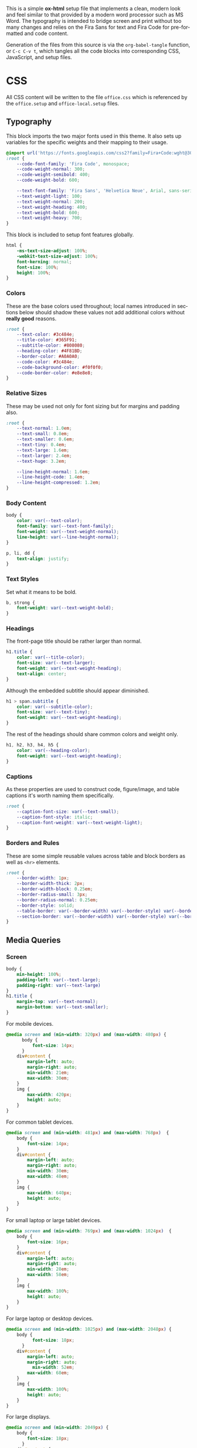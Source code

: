 # -*- mode: org;  -*-
#+AUTHOR: Simon Johnston
#+EMAIL: johnstonskj@gmail.com
#+LANGUAGE: en
#+STARTUP: overview hidestars inlineimages entitiespretty
#+OPTIONS: num:t toc:2

This is a simple *ox-html* setup file that implements a clean, modern look and feel similar to that provided by a modern
word processor such as MS Word. The typography is intended to bridge screen and print without too many changes and
relies on the Fira Sans for text and Fira Code for pre-formatted and code content.

Generation of the files from this source is via the ~org-babel-tangle~ function, or =C-c C-v t=, which tangles all the code
blocks into corresponding CSS, JavaScript, and setup files.

* CSS
:PROPERTIES:
:header-args: :tangle office.css
:END:

All CSS content will be written to the file =office.css= which is referenced by the =office.setup= and =office-local.setup= files.

** Typography

This block imports the two major fonts used in this theme. It also sets up variables for the specific weights and their
mapping to their usage.

#+BEGIN_SRC css
@import url('https://fonts.googleapis.com/css2?family=Fira+Code:wght@300;400;600&family=Fira+Sans:ital,wght@0,100;0,200;0,400;0,600;0,700;1,100;1,200;1,400;1,600;1,700&display=swap');
:root {
    --code-font-family: 'Fira Code', monospace;
    --code-weight-normal: 300;
    --code-weight-semibold: 400;
    --code-weight-bold: 600;

    --text-font-family: 'Fira Sans', 'Helvetica Neue', Arial, sans-serif;
    --text-weight-light: 100;
    --text-weight-normal: 200;
    --text-weight-heading: 400;
    --text-weight-bold: 600;
    --text-weight-heavy: 700;
}
#+END_SRC

This block is included to setup font features globally.

#+BEGIN_SRC css
html {
    -ms-text-size-adjust: 100%;
    -webkit-text-size-adjust: 100%;
    font-kerning: normal;
    font-size: 100%;
    height: 100%;
}
#+END_SRC

*** Colors

These are the base colors used throughout; local names introduced in sections below should shadow these values not add
additional colors without *really good* reasons.

#+BEGIN_SRC css
:root {
    --text-color: #3c484e;
    --title-color: #365F91;
    --subtitle-color: #808080;
    --heading-color: #4F81BD;
    --border-color: #A0A0A0;
    --code-color: #3c484e;
    --code-background-color: #f0f0f0;
    --code-border-color: #e8e8e8;
}
#+END_SRC

*** Relative Sizes

These may be used not only for font sizing but for margins and padding also.

#+BEGIN_SRC css
:root {
    --text-normal: 1.0em;
    --text-small: 0.8em;
    --text-smaller: 0.6em;
    --text-tiny: 0.4em;
    --text-large: 1.6em;
    --text-larger: 2.4em;
    --text-huge: 3.2em;

    --line-height-normal: 1.6em;
    --line-height-code: 1.4em;
    --line-height-compressed: 1.2em;
}
#+END_SRC

*** Body Content

#+BEGIN_SRC css
body {
    color: var(--text-color);
    font-family: var(--text-font-family);
    font-weight: var(--text-weight-normal);
    line-height: var(--line-height-normal);
}
#+END_SRC

#+BEGIN_SRC css
p, li, dd {
    text-align: justify;
}
#+END_SRC

*** Text Styles

Set what it means to be bold.

#+BEGIN_SRC css
b, strong {
    font-weight: var(--text-weight-bold);
}
#+END_SRC

*** Headings

The front-page title should be rather larger than normal.

#+BEGIN_SRC css
h1.title {
    color: var(--title-color);
    font-size: var(--text-larger);
    font-weight: var(--text-weight-heading);
    text-align: center;
}
#+END_SRC

Although the embedded subtitle should appear diminished.
#+BEGIN_SRC css
h1 > span.subtitle {
    color: var(--subtitle-color);
    font-size: var(--text-tiny);
    font-weight: var(--text-weight-heading);
}
#+END_SRC

The rest of the headings should share common colors and weight only.

#+BEGIN_SRC css
h1, h2, h3, h4, h5 {
    color: var(--heading-color);
    font-weight: var(--text-weight-heading);
}
#+END_SRC

*** Captions

As these properties are used to construct code, figure/image, and table captions it's worth naming them specifically.

#+BEGIN_SRC css
:root {
    --caption-font-size: var(--text-small);
    --caption-font-style: italic;
    --caption-font-weight: var(--text-weight-light);
}
#+END_SRC

*** Borders and Rules

These are some simple reusable values across table and block borders as well as ~<hr>~ elements.

#+BEGIN_SRC css
:root {
    --border-width: 1px;
    --border-width-thick: 2px;
    --border-width-block: 0.25em;
    --border-radius-small: 3px;
    --border-radius-normal: 0.25em;
    --border-style: solid;
    --table-border: var(--border-width) var(--border-style) var(--border-color);
    --section-border: var(--border-width) var(--border-style) var(--border-color);    
}
#+END_SRC

** Media Queries

*** Screen

#+BEGIN_SRC css
body {
    min-height: 100%;
    padding-left: var(--text-large);
    padding-right: var(--text-large)
}
h1.title {
    margin-top: var(--text-normal);
    margin-bottom: var(--text-smaller);
}
#+END_SRC

For mobile devices.

#+BEGIN_SRC css
@media screen and (min-width: 320px) and (max-width: 480px) {
	  body {
		  font-size: 14px;
	  }
    div#content {
        margin-left: auto;
        margin-right: auto;
        min-width: 21em;
        max-width: 30em;
    }
    img {
        max-width: 420px;
        height: auto;
    }
}
#+END_SRC

For common tablet devices.

#+BEGIN_SRC css
@media screen and (min-width: 481px) and (max-width: 768px)  {
    body {
        font-size: 14px;
    }
    div#content {
        margin-left: auto;
        margin-right: auto;
        min-width: 30em;
        max-width: 48em;
    }
    img {
        max-width: 640px;
        height: auto;
    }
}
#+END_SRC

For small laptop or large tablet devices.

#+BEGIN_SRC css
@media screen and (min-width: 769px) and (max-width: 1024px)  {
    body {
        font-size: 16px;
    }
    div#content {
        margin-left: auto;
        margin-right: auto;
        min-width: 28em;
        max-width: 58em;
    }
    img {
        max-width: 100%;
        height: auto;
    }
}
#+END_SRC

For large laptop or desktop devices.

#+BEGIN_SRC css
@media screen and (min-width: 1025px) and (max-width: 2048px) {
    body {
		  font-size: 18px;
	  }
    div#content {
        margin-left: auto;
        margin-right: auto;
		  min-width: 52em;
        max-width: 68em;
    }
    img {
        max-width: 100%;
        height: auto;
    }
}
#+END_SRC

For large displays.

#+BEGIN_SRC css
@media screen and (min-width: 2049px) {
    body {
        font-size: 18px;
	  }
    div#content {
        margin-left: auto;
        margin-right: auto;
        min-width: 68em;
        max-width: 72em;
    }
    img {
        max-width: 100%;
        height: auto;
    }
}
#+END_SRC

*** Print

#+BEGIN_SRC css
@media print {
    body {
        font-size: 12px;
    }
    h1.title {
        margin-top: var(--text-huge);
        margin-bottom: var(--text-normal);
    }
    h1.title span.subtitle {
        display: inline-block;
        margin-top: var(--text-normal);
    }
    img {
        max-width: 100%;
        height: auto;
    }
    div#org-div-home-and-up {
        display: none;
    }
    div#content {
        margin: auto;
    }
}
#+END_SRC

#+BEGIN_SRC css
@media print {
    @page :first {
        margin-left: 2.5cm;
        margin-right: 2.5cm;
    }
    @page :left {
        margin-left: 2cm;
        margin-right: 3cm;
        @bottom-left {
            content: counter(page);
        }
        @top-left {
            content: string(doctitle);
        }
    }
    @page :right {
        margin-left: 3cm;
        margin-right: 2cm;
        @bottom-right {
             content: counter(page);
        }
        @top-right {
            content: string(doctitle);
        }
    }
}
#+END_SRC

** Blocks

*** Abstract

#+BEGIN_SRC css
div.abstract, div.ABSTRACT {
    margin-top: var(--text-huge);
    margin-left: calc(var(--text-huge) * 2);
    margin-right: calc(var(--text-huge) * 2);
    margin-bottom: var(--text-large);
}

div.abstract > p::before, div.ABSTRACT > p::before {
    content: "Abstract: ";
    font-weight: var(--text-weight-heading);
}
#+END_SRC

*** Table of Contents

#+BEGIN_SRC css
div#text-table-of-contents ul {
    list-style-type: none;
    margin-left: var(--text-normal);
    padding: 0;
}
div#text-table-of-contents ul li:last-child {
    margin-bottom: var(--text-small);
}
#+END_SRC

*** Block Quotes

#+BEGIN_SRC css
#+END_SRC

*** Notes

#+BEGIN_SRC css
div.NOTE {
    margin: var(--text-normal);
    padding: var(--text-normal);
    border: var(--border-width-thick) var(--border-style) var(--heading-color);
    border-radius: var(--border-radius-normal);
}

div.NOTE p {
    margin-block-start: 0;
    margin-block-end: 0;
}

div.NOTE p::before {
    content: "Note: ";
    font-weight: var(--text-weight-heading);
}
#+END_SRC

** Images

Images are output by the HTML exporter according to the layout in the example shown below.

#+CAPTION: Org-Exported Figure
#+BEGIN_SRC html :tangle no
<div id="org559bb8e" class="figure">
  <p>
    <img src="amethyst-ia.svg" alt="amethyst-ia.svg" class="org-svg">
  </p>
  <p>
    <span class="figure-number">Figure 1: </span>Amethyst Information Architecture
  </p>
</div>
#+END_SRC

First, we want all elements of the figure to be centered.

#+BEGIN_SRC css
div.figure > p {
    text-align: center;
}
#+END_SRC

Setup the text style of the caption.

#+BEGIN_SRC css
div.figure > p:nth-of-type(2) {
    font-size: var(--caption-font-size);
    font-style: var(--caption-font-style);
    font-weight: var(--caption-font-weight);
}
#+END_SRC

Bring the image and caption closer together.

#+BEGIN_SRC css
div.figure > p:nth-of-type(1) {
    margin-bottom: var(--text-tiny);
}
div.figure > p:nth-of-type(2) {
    margin-top: 0;
}
#+END_SRC

** Tables

Tables are output by the HTML exporter according to the layout in the example shown below.

#+CAPTION: Org-Exported Table
#+BEGIN_SRC html :tangle no
<table border="0" cellspacing="0" cellpadding="6" rules="none" frame="none">
  <caption class="t-above">
    <span class="table-number">Table 2:</span> Some Table</caption>
  <colgroup>
    <col class="org-left">
    <col class="org-left">
  </colgroup>
  <thead>
    <tr>
      <th scope="col" class="org-left">Key</th>
      <th scope="col" class="org-left">Value</th>
    </tr>
  </thead>
  <tbody>
    <tr>
      <td class="org-left">key-1</td>
      <td class="org-left">value-1</td>
    </tr>
  </tbody>
</table>
#+END_SRC

Unlike the default exporter, and LaTeX style, /and/ general readability guidance, we put borders back on tables. It is
also generally useful to reduce the size of 

#+BEGIN_SRC css
table {
    border: var(--table-border);
    border-collapse: collapse;
    margin-left: auto;
    margin-right: auto;
    min-width: 50%;
    font-size: var(--text-small);
    line-height: var(--line-height-compressed);
}

table > thead {
    color: var(--heading-color);
    font-weight: var(--text-weight-heading);
}

table > thead th {
    border: var(--table-border);
}

table > tbody td {
    border: var(--table-border);
}
#+END_SRC

Setup the caption for a table, this is a common set of properties for all captions.

#+BEGIN_SRC css
table caption {
    font-size: var(--caption-font-size);
    font-style: var(--caption-font-style);
    font-weight: var(--caption-font-weight);
}
#+END_SRC

** Code

Org-Export generates code of the following form. Note that it does not, as is more common, use a ~<code>~ element within
the ~<pre>~. The class ~src~ is common to all source blocks and any language specified on the source block generates a class
name of the form =src-{name}=.

#+BEGIN_SRC html
<div class="org-src-container">
  <label class="org-src-name">
    <span class="listing-number">Listing 2: </span>Directory-Local Variables
  </label>
  <pre class="src src-elisp"> 
    <span style="color: #657b83;">(</span><span style="color: #657b83;">)</span>
  </pre>
</div>
#+END_SRC

#+BEGIN_SRC css
pre, code {
    font-family: var(--code-font-family);
    font-size: var(--text-small);
    font-weight: var(--code-weight-normal);
    line-height: var(--line-height-code);
}
#+END_SRC

#+BEGIN_SRC css
div.org-src-container > pre {
    margin-top: var(--text-tiny);
    padding: var(--text-normal);
    background-color: var(--code-background-color);
    border: var(--border-width) var(--border-style) var(--code-border-color);
    border-radius: var(--border-radius-small);
    overflow: scroll;
}
#+END_SRC

#+BEGIN_SRC css
p > code {
    background-color: var(--code-background-color);
}
#+END_SRC
    
#+BEGIN_SRC css
div.org-src-container > label.org-src-name {
    font-size: var(--caption-font-size);
    font-style: var(--caption-font-style);
    font-weight: var(--caption-font-weight);
}
#+END_SRC

** Home and Up

#+BEGIN_SRC css
div#org-div-home-and-up {
    text-align: right;
    font-size: var(--text-smaller);
    white-space: nowrap;
}
#+END_SRC

** Footnotes and References

#+BEGIN_SRC css
div#footnotes {
    border-top: var(--section-border);
    font-size: var(--text-small);
}
#+END_SRC

** Postamble

#+BEGIN_SRC css
div#postamble {
    border-top: var(--section-border);
    margin-top: var(--text-larger);
    padding-top: var(--text-normal);
    font-weight: var(--text-weight-light);
    font-size: var(--text-small);
}
div#postamble > p {
    line-height: var(--line-height-compressed);
    margin-top: var(--text-tiny);
    margin-bottom: 0;
}

div#postamble > p.validation {
    display: none;
}
#+END_SRC

#+BEGIN_SRC css
#+END_SRC

* Javascript
:PROPERTIES:
:header-args: :tangle office.js
:END:

* Setup File
:PROPERTIES:
:header-args: :tangle office.setup
:END:

Should be:

#+BEGIN_SRC org
# -*- mode: org; -*-
,#+OPTIONS: html-style:nil

,#+HTML_HEAD: <link rel="stylesheet" href="https://simonkjohnston.life/org-export-themes/html/office/office.css">
,#+HTML_HEAD: <script type="text/javascript" src="https://simonkjohnston.life/org-export-themes/html/office/office.js"></script>
#+END_SRC

** Local Install
:PROPERTIES:
:header-args: :tangle office-local.setup
:END:

#+BEGIN_SRC org
# -*- mode: org; -*-
,#+OPTIONS: html-style:nil

,#+HTML_HEAD: <link rel="stylesheet" type="text/css" href="./html/office/office.css"/>
,#+HTML_HEAD: <script type="text/javascript" src="./html/office/office.css""></script>
#+END_SRC
